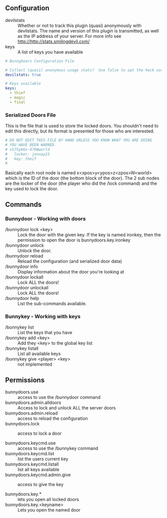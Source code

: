 ** Configuration
   
   - devilstats :: Whether or not to track this plugin (quasi) anonymously with devilstats.  The name and version of this plugin is
                   transmitted, as well as the IP address of your server.  For more info see http://http://stats.smilingdevil.com/
   - keys :: A list of keys you have available
   
#+begin_src yaml :tangle src/main/resources/config.yml
  # BunnyDoors Configuration File
  
  # Collect (quasi) anonymous usage stats?  Use false to opt the heck out.
  devilstats: true
  
  # Keys available 
  keys:
    - thief
    - magic
    - final
#+end_src

*** Serialized Doors File

	This is the file that is used to store the locked doors.  You shouldn't need to edit this directly, but its format is presented for
	those who are interested.

#+begin_src yaml :tangle src/main/resources/serializedDoors.yml
  # DO NOT EDIT THIS FILE BY HAND UNLESS YOU KNOW WHAT YOU ARE DOING
  # YOU HAVE BEEN WARNED.
  # x575y66z-479Wworld
  #   locker: jonnay23
  #   key: theif 
  #  
#+end_src

	Basically each root node is named x<xpos>y<ypos>z<zpos>W<world> which is the ID of the door (the bottom block of the door). The 2
	sub nodes are the locker of the door (the player who did the /lock command) and the key used to lock the door.

	

** Commands

*** Bunnydoor - Working with doors
   - /bunnydoor lock <key> :: Lock the door with the given key.  If the key is named ironkey, then the permission to open the door is
        bunnydoors.key.ironkey  
   - /bunnydoor unlock :: Unlock the door.
   - /bunnydoor reload :: Reload the configuration (and serialized door data)
   - /bunnydoor info :: Display information about the door you're looking at
   - /bunnydoor lockall :: Lock ALL the doors! 
   - /bunnydoor unlockall :: Lock ALL the doors!
   - /bunnydoor help :: List the sub-commands available.

*** Bunnykey - Working with keys
   - /bunnykey list :: List the keys that you have
   - /bunnykey add <key> :: Add they <key> to the global key list
   - /bunnykey listall :: List all available keys
   - /bunnykey give <player> <key> :: not implemented 


** Permissions
   - bunnydoors.use :: access to use the /bunnydoor command 
   - bunnydoors.admin.alldoors :: Access to lock and unlock ALL the server doors
   - bunnydoors.admin.reload :: access to reload the configuration
   - bunnydoors.lock :: access to lock a door

   - bunnydoors.keycmd.use :: access to use the /bunnykey command
   - bunnydoors.keycmd.list :: list the users current key
   - bunnydoors.keycmd.listall :: list all keys available
   - bunnydoors.keycmd.admin.give :: access to give the key  

   - bunnydoors.key.* :: lets you open all locked doors
   - bunnydoors.key.<keyname> :: Lets you open the named door

